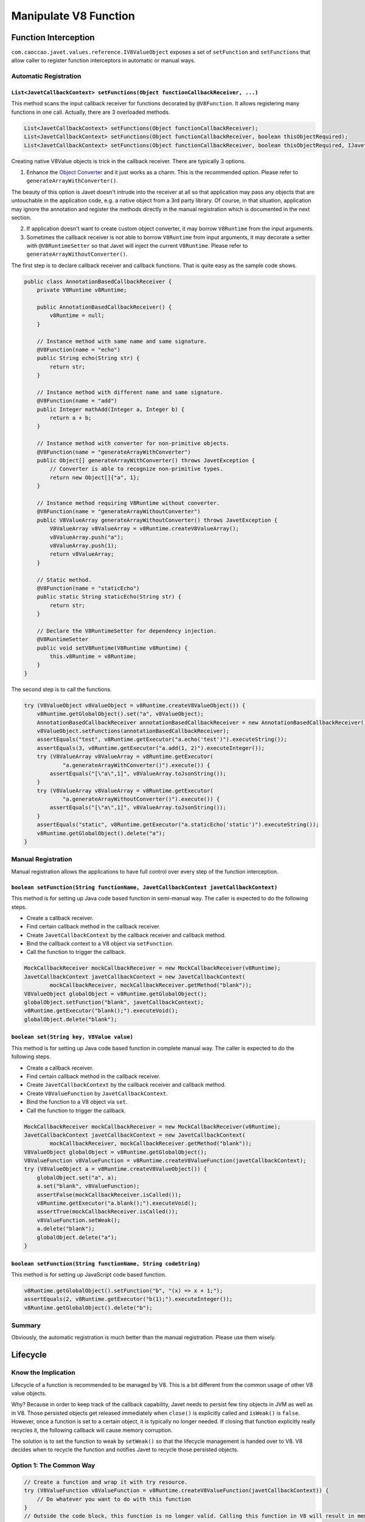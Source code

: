 ======================
Manipulate V8 Function
======================

Function Interception
=====================


``com.caoccao.javet.values.reference.IV8ValueObject`` exposes a set of ``setFunction`` and ``setFunctions`` that allow caller to register function interceptors in automatic or manual ways.

Automatic Registration
----------------------

``List<JavetCallbackContext> setFunctions(Object functionCallbackReceiver, ...)``
^^^^^^^^^^^^^^^^^^^^^^^^^^^^^^^^^^^^^^^^^^^^^^^^^^^^^^^^^^^^^^^^^^^^^^^^^^^^^^^^^

This method scans the input callback receiver for functions decorated by ``@V8Function``. It allows registering many functions in one call. Actually, there are 3 overloaded methods.

.. code-block:: java

    List<JavetCallbackContext> setFunctions(Object functionCallbackReceiver);
    List<JavetCallbackContext> setFunctions(Object functionCallbackReceiver, boolean thisObjectRequired);
    List<JavetCallbackContext> setFunctions(Object functionCallbackReceiver, boolean thisObjectRequired, IJavetConverter converter);

Creating native V8Value objects is trick in the callback receiver. There are typically 3 options.

1. Enhance the `Object Converter <object_converter.rst>`_ and it just works as a charm. This is the recommended option. Please refer to ``generateArrayWithConverter()``.

The beauty of this option is Javet doesn't intrude into the receiver at all so that application may pass any objects that are untouchable in the application code, e.g. a native object from a 3rd party library. Of course, in that situation, application may ignore the annotation and register the methods directly in the manual registration which is documented in the next section.

2. If application doesn't want to create custom object converter, it may borrow ``V8Runtime`` from the input arguments.

3. Sometimes the callback receiver is not able to borrow ``V8Runtime`` from input arguments, it may decorate a setter with ``@V8RuntimeSetter`` so that Javet will inject the current ``V8Runtime``. Please refer to ``generateArrayWithoutConverter()``.

The first step is to declare callback receiver and callback functions. That is quite easy as the sample code shows.

.. code-block:: java

    public class AnnotationBasedCallbackReceiver {
        private V8Runtime v8Runtime;

        public AnnotationBasedCallbackReceiver() {
            v8Runtime = null;
        }

        // Instance method with same name and same signature.
        @V8Function(name = "echo")
        public String echo(String str) {
            return str;
        }

        // Instance method with different name and same signature.
        @V8Function(name = "add")
        public Integer mathAdd(Integer a, Integer b) {
            return a + b;
        }

        // Instance method with converter for non-primitive objects.
        @V8Function(name = "generateArrayWithConverter")
        public Object[] generateArrayWithConverter() throws JavetException {
            // Converter is able to recognize non-primitive types.
            return new Object[]{"a", 1};
        }

        // Instance method requiring V8Runtime without converter.
        @V8Function(name = "generateArrayWithoutConverter")
        public V8ValueArray generateArrayWithoutConverter() throws JavetException {
            V8ValueArray v8ValueArray = v8Runtime.createV8ValueArray();
            v8ValueArray.push("a");
            v8ValueArray.push(1);
            return v8ValueArray;
        }

        // Static method.
        @V8Function(name = "staticEcho")
        public static String staticEcho(String str) {
            return str;
        }

        // Declare the V8RuntimeSetter for dependency injection.
        @V8RuntimeSetter
        public void setV8Runtime(V8Runtime v8Runtime) {
            this.v8Runtime = v8Runtime;
        }
    }

The second step is to call the functions.

.. code-block:: java

    try (V8ValueObject v8ValueObject = v8Runtime.createV8ValueObject()) {
        v8Runtime.getGlobalObject().set("a", v8ValueObject);
        AnnotationBasedCallbackReceiver annotationBasedCallbackReceiver = new AnnotationBasedCallbackReceiver();
        v8ValueObject.setFunctions(annotationBasedCallbackReceiver);
        assertEquals("test", v8Runtime.getExecutor("a.echo('test')").executeString());
        assertEquals(3, v8Runtime.getExecutor("a.add(1, 2)").executeInteger());
        try (V8ValueArray v8ValueArray = v8Runtime.getExecutor(
                "a.generateArrayWithConverter()").execute()) {
            assertEquals("[\"a\",1]", v8ValueArray.toJsonString());
        }
        try (V8ValueArray v8ValueArray = v8Runtime.getExecutor(
                "a.generateArrayWithoutConverter()").execute()) {
            assertEquals("[\"a\",1]", v8ValueArray.toJsonString());
        }
        assertEquals("static", v8Runtime.getExecutor("a.staticEcho('static')").executeString());
        v8Runtime.getGlobalObject().delete("a");
    }

Manual Registration
-------------------

Manual registration allows the applications to have full control over every step of the function interception.

``boolean setFunction(String functionName, JavetCallbackContext javetCallbackContext)``
^^^^^^^^^^^^^^^^^^^^^^^^^^^^^^^^^^^^^^^^^^^^^^^^^^^^^^^^^^^^^^^^^^^^^^^^^^^^^^^^^^^^^^^

This method is for setting up Java code based function in semi-manual way. The caller is expected to do the following steps.

* Create a callback receiver.
* Find certain callback method in the callback receiver.
* Create ``JavetCallbackContext`` by the callback receiver and callback method.
* Bind the callback context to a V8 object via ``setFunction``.
* Call the function to trigger the callback.

.. code-block:: java

    MockCallbackReceiver mockCallbackReceiver = new MockCallbackReceiver(v8Runtime);
    JavetCallbackContext javetCallbackContext = new JavetCallbackContext(
            mockCallbackReceiver, mockCallbackReceiver.getMethod("blank"));
    V8ValueObject globalObject = v8Runtime.getGlobalObject();
    globalObject.setFunction("blank", javetCallbackContext);
    v8Runtime.getExecutor("blank();").executeVoid();
    globalObject.delete("blank");

``boolean set(String key, V8Value value)``
^^^^^^^^^^^^^^^^^^^^^^^^^^^^^^^^^^^^^^^^^^

This method is for setting up Java code based function in complete manual way. The caller is expected to do the following steps.

* Create a callback receiver.
* Find certain callback method in the callback receiver.
* Create ``JavetCallbackContext`` by the callback receiver and callback method.
* Create ``V8ValueFunction`` by ``JavetCallbackContext``.
* Bind the function to a V8 object via ``set``.
* Call the function to trigger the callback.

.. code-block:: java

    MockCallbackReceiver mockCallbackReceiver = new MockCallbackReceiver(v8Runtime);
    JavetCallbackContext javetCallbackContext = new JavetCallbackContext(
            mockCallbackReceiver, mockCallbackReceiver.getMethod("blank"));
    V8ValueObject globalObject = v8Runtime.getGlobalObject();
    V8ValueFunction v8ValueFunction = v8Runtime.createV8ValueFunction(javetCallbackContext);
    try (V8ValueObject a = v8Runtime.createV8ValueObject()) {
        globalObject.set("a", a);
        a.set("blank", v8ValueFunction);
        assertFalse(mockCallbackReceiver.isCalled());
        v8Runtime.getExecutor("a.blank();").executeVoid();
        assertTrue(mockCallbackReceiver.isCalled());
        v8ValueFunction.setWeak();
        a.delete("blank");
        globalObject.delete("a");
    }

``boolean setFunction(String functionName, String codeString)``
^^^^^^^^^^^^^^^^^^^^^^^^^^^^^^^^^^^^^^^^^^^^^^^^^^^^^^^^^^^^^^^

This method is for setting up JavaScript code based function.

.. code-block:: java

    v8Runtime.getGlobalObject().setFunction("b", "(x) => x + 1;");
    assertEquals(2, v8Runtime.getExecutor("b(1);").executeInteger());
    v8Runtime.getGlobalObject().delete("b");

Summary
-------

Obviously, the automatic registration is much better than the manual registration. Please use them wisely.

Lifecycle
=========

Know the Implication
--------------------

Lifecycle of a function is recommended to be managed by V8. This is a bit different from the common usage of other V8 value objects.

Why? Because in order to keep track of the callback capability, Javet needs to persist few tiny objects in JVM as well as in V8. Those persisted objects get released immediately when ``close()`` is explicitly called and ``isWeak()`` is ``false``. However, once a function is set to a certain object, it is typically no longer needed. If closing that function explicitly really recycles it, the following callback will cause memory corruption.

The solution is to set the function to weak by ``setWeak()`` so that the lifecycle management is handed over to V8. V8 decides when to recycle the function and notifies Javet to recycle those persisted objects.

Option 1: The Common Way
------------------------

.. code-block:: java

    // Create a function and wrap it with try resource.
    try (V8ValueFunction v8ValueFunction = v8Runtime.createV8ValueFunction(javetCallbackContext)) {
        // Do whatever you want to do with this function
    }
    // Outside the code block, this function is no longer valid. Calling this function in V8 will result in memory corruption.

Option 2: The Recommended Way
-----------------------------

.. code-block:: java

    V8ValueFunction v8ValueFunction = v8Runtime.createV8ValueFunction(javetCallbackContext);
    // Set this function to the certain V8 value objects.
    v8ValueFunction.setWeak();
    // Once this function is set to weak, its lifecycle is automatically managed by Javet + V8.
    // There is no need to call close() any more.

    // Alternatively, setFunction() makes that easy with only one line.
    v8ValueObject.setFunction("test", javetCallbackContext);
    // An instance of V8ValueFunction is created and set to weak internally.

Automatic Type Conversion
=========================

Javet is capable of automatically converting its internal ``V8Value`` to primitive types by inspecting the function signature. So, the following 4 functions are all the same and valid.

.. code-block:: java

    // Option 1
    public String echo(String str) {
        return str;
    }

    // Option 2
    public String echo(V8Value arg) {
        return arg == null ? null : arg.toString();
    }

    // Option 3
    public V8Value echo(String str) {
        return new V8ValueString(str);
    }

    // Option 4
    public V8Value echo(V8Value arg) throws JavetException {
        return arg.toClone();
    }

    // All 4 functions above can be handled in Javet as the following function
    echo("123");

Primitive types can be in either primitive or object form in the method signature. Javet just automatically handles the type conversion and it is null safe.

* ``boolean``: ``boolean``, ``Boolean``, ``null`` ➡️ ``false``, ``undefined`` ➡️ ``false``.
* ``byte``, ``integer``, ``long``, ``Short``: ``int``, ``Integer``, ``long``, ``Long``, ``short``, ``Short``, ``byte``, ``Byte``, ``null`` ➡️ ``0``, ``undefined`` ➡️ ``0``.
* ``char``: ``char``, ``Char``, ``null`` ➡️ ``\0``, ``undefined`` ➡️ ``\0``.
* ``float``, ``double``: ``float``, ``Float``, ``double``, ``Double``, ``int``, ``Integer``, ``long``, ``Long``, ``short``, ``Short``, ``byte``, ``Byte``, ``null`` ➡️ ``0``, ``undefined`` ➡️ ``0``.

For instance: The following 4 functions are all the same and valid.

.. code-block:: java

    // Option 1
    public int echo(Integer i) {
        return i == null? 0: i.intValue();
    }

    // Option 2
    public Integer echo(int arg) {
        return Integer.valueOf(int);
    }

    // Option 3
    public V8ValueInteger echo(int i) {
        return new V8ValueInteger(i);
    }

    // Option 4
    public Integer echo(V8ValueInteger i) {
        return i == null? 0: i.getValue();
    }

Can the default values be changed in terms of null safety? Yes, `Object Converter <object_converter.rst>`_ allows overriding the default values.

Call vs. Invoke
===============

In one sentence, ``call()`` belongs to function and ``invoke()`` belongs to object.

Call
----

``call()`` is almost equivalent to ``Function.prototype.call()``. It allows the caller to specify receiver. Besides, Javet combines ``Function.prototype.call()`` and ``Function.prototype.apply()`` because Java is friendly to varargs.

.. code-block:: java

    func.call(object, false, a, b, c); // func.call(object, a, b, c); without result
    func.call(object, true, a, b, c); // func.call(object, a, b, c); with result
    func.call(object, a, b, c); // func.call(object, a, b, c); with result
    func.callVoid(object, a, b, c); // func.call(object, a, b, c); without result
    func.callAsConstructor(a, b, c); // new func(a, b, c);

Invoke
------

``invoke()`` takes function name and arguments, but not receiver because the object itself is the receiver. So the API is almost identical to ``call()`` except for the first argument.

.. code-block:: java

    object.invoke("func", false, a, b, c); // object.func(a, b, c); without result
    object.invoke("func", true, a, b, c); // object.func(a, b, c); with result
    object.invoke("func", a, b, c); // object.func(a, b, c); with result
    object.invokeVoid("func", a, b, c); // object.func(a, b, c); without result

``invoke()`` is heavily used in Javet so that the JNI implementation can be dramatically simplified. In few extreme cases, V8 doesn't expose its C++ API and ``invoke()`` appears to be the only way. So, feel free to invoke all kinds of JS API despite of the deficit of Javet built-in API.

How about Bind?
---------------

``Function.prototype.bind()`` is simply a ``set()`` in Javet.

.. code-block:: java

    object.set("func", func); object.invoke("func", false, a, b, c); // func.bind(object); func(a, b, c); without result
    object.set("func", func); object.invoke("func", true, a, b, c); // func.bind(object); func(a, b, c); with result
    object.set("func", func); object.invoke("func", a, b, c); // func.bind(object); func(a, b, c); with result
    object.set("func", func); object.invokeVoid("func", a, b, c); // func.bind(object); func(a, b, c); without result

Please review `test cases <../../src/test/java/com/caoccao/javet/values/reference/TestV8ValueFunction.java>`_ for more detail.

[`Home <../../README.rst>`_] [`Tutorial <index.rst>`_]
